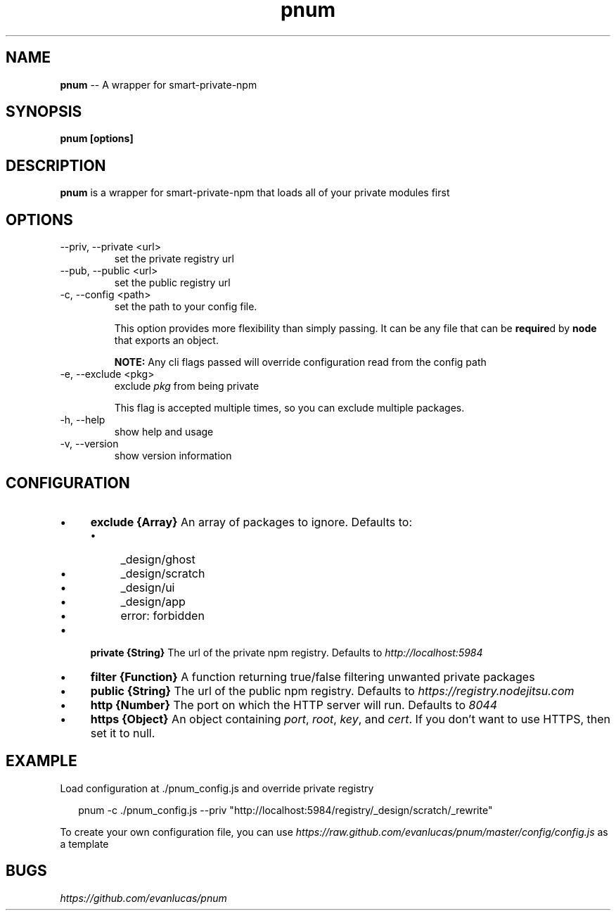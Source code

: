 .\" Manpage for pnum
.\" see https://github.com/evanlucas/pnum
.TH "pnum" "1" "January 2014" "0.0.1" "pnum man page"
.SH "NAME"
\fBpnum\fR \-\- A wrapper for smart-private-npm
.SH "SYNOPSIS"
.B pnum [options]
.SH "DESCRIPTION"
.B pnum
is a wrapper for smart-private-npm that loads all of your private modules first

.SH "OPTIONS"

.IP "--priv, --private <url>"
set the private registry url
.IP "--pub, --public <url>"
set the public registry url
.IP "-c, --config <path>"
set the path to your config file.

This option provides more flexibility than simply passing. It can be any file that can be \fBrequire\fRd by \fBnode\fR that exports an object.

.B NOTE:
Any cli flags passed will override configuration read from the config path

.IP "-e, --exclude <pkg>"
exclude \fIpkg\fP from being private

This flag is accepted multiple times, so you can exclude multiple packages.
.IP "-h, --help"
show help and usage
.IP "-v, --version"
show version information

.SH "CONFIGURATION"

.RS 0
.IP "\(bu" 4
.B exclude {Array}
An array of packages to ignore.
Defaults to:
.RS 4
.IP "\(bu" 4
_design/ghost
.IP "\(bu" 4
_design/scratch
.IP "\(bu" 4
_design/ui
.IP "\(bu" 4
_design/app
.IP "\(bu" 4
error: forbidden
.RE
.RS 0
.IP "\(bu" 4
.B private {String}
The url of the private npm registry.
Defaults to \fIhttp://localhost:5984\fP
.IP "\(bu" 4
.B filter {Function}
A function returning true/false filtering unwanted private packages
.IP "\(bu" 4
.B public {String}
The url of the public npm registry.
Defaults to \fIhttps://registry.nodejitsu.com\fP
.IP "\(bu" 4
.B http {Number}
The port on which the HTTP server will run.
Defaults to \fI8044\fP
.IP "\(bu" 4
.B https {Object}
An object containing \fIport\fP, \fIroot\fP, \fIkey\fP, and \fIcert\fP.
If you don't want to use HTTPS, then set it to null.
.RE

.SH "EXAMPLE"

Load configuration at ./pnum_config.js and override private registry

.P
.RS 2
.EX
pnum -c ./pnum_config.js --priv "http://localhost:5984/registry/_design/scratch/_rewrite"
.EE
.RE

To create your own configuration file, you can use \fIhttps://raw.github.com/evanlucas/pnum/master/config/config.js\fP as a template

.SH "BUGS"
\fIhttps://github.com/evanlucas/pnum\fP
